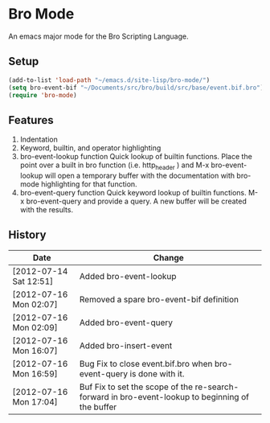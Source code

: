 * Bro Mode
  An emacs major mode for the Bro Scripting Language.
  
** Setup
   #+BEGIN_SRC emacs-lisp
     (add-to-list 'load-path "~/emacs.d/site-lisp/bro-mode/")
     (setq bro-event-bif "~/Documents/src/bro/build/src/base/event.bif.bro")
     (require 'bro-mode)
   #+END_SRC


** Features
   1. Indentation
   2. Keyword, builtin, and operator highlighting
   3. bro-event-lookup function
      Quick lookup of builtin functions.  Place the point over a built in bro function (i.e. http_header ) and M-x bro-event-lookup will open a temporary buffer with the documentation with bro-mode highlighting for that function.
   4. bro-event-query function
      Quick keyword lookup of builtin functions.  M-x bro-event-query and provide a query.  A new buffer will be created with the results.
      
** History
   |------------------------+--------------------------------------------------------------------------------------------------|
   | Date                   | Change                                                                                           |
   |------------------------+--------------------------------------------------------------------------------------------------|
   | [2012-07-14 Sat 12:51] | Added bro-event-lookup                                                                           |
   | [2012-07-16 Mon 02:07] | Removed a spare bro-event-bif definition                                                         |
   | [2012-07-16 Mon 02:09] | Added bro-event-query                                                                            |
   | [2012-07-16 Mon 16:07] | Added bro-insert-event                                                                           |
   | [2012-07-16 Mon 16:59] | Bug Fix to close event.bif.bro when bro-event-query is done with it.                             |
   | [2012-07-16 Mon 17:04] | Buf Fix to set the scope of the re-search-forward in bro-event-lookup to beginning of the buffer |




      
   
      


  
  
  
